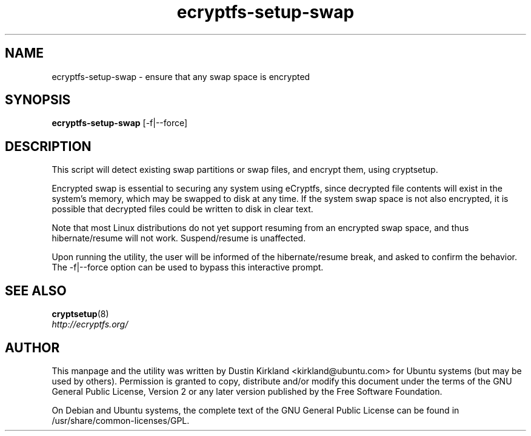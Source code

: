 .TH ecryptfs-setup-swap 1 2009-08-17 ecryptfs-utils "eCryptfs"
.SH NAME
ecryptfs-setup-swap \- ensure that any swap space is encrypted

.SH SYNOPSIS
\fBecryptfs-setup-swap\fP [-f|--force]

.SH DESCRIPTION
This script will detect existing swap partitions or swap files, and encrypt them, using cryptsetup.

Encrypted swap is essential to securing any system using eCryptfs, since decrypted file contents will exist in the system's memory, which may be swapped to disk at any time.  If the system swap space is not also encrypted, it is possible that decrypted files could be written to disk in clear text.

Note that most Linux distributions do not yet support resuming from an encrypted swap space, and thus hibernate/resume will not work.  Suspend/resume is unaffected.

Upon running the utility, the user will be informed of the hibernate/resume break, and asked to confirm the behavior.  The -f|--force option can be used to bypass this interactive prompt.

.SH SEE ALSO
.PD 0
.TP
\fBcryptsetup\fP(8)

.TP
\fIhttp://ecryptfs.org/\fP
.PD

.SH AUTHOR
This manpage and the utility was written by Dustin Kirkland <kirkland@ubuntu.com> for Ubuntu systems (but may be used by others).  Permission is granted to copy, distribute and/or modify this document under the terms of the GNU General Public License, Version 2 or any later version published by the Free Software Foundation.

On Debian and Ubuntu systems, the complete text of the GNU General Public License can be found in /usr/share/common-licenses/GPL.
